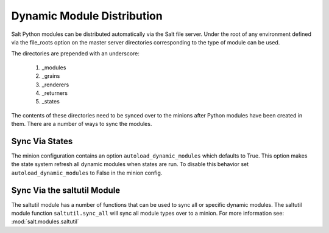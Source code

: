 ===========================
Dynamic Module Distribution
===========================

.. versionadded:: 0.9.5

Salt Python modules can be distributed automatically via the Salt file server.
Under the root of any environment defined via the file_roots option on the
master server directories corresponding to the type of module can be used.

The directories are prepended with an underscore:

  1. _modules
  2. _grains
  3. _renderers
  4. _returners
  5. _states

The contents of these directories need to be synced over to the minions after
Python modules have been created in them. There are a number of ways to sync
the modules.

Sync Via States
===============

The minion configuration contains an option ``autoload_dynamic_modules``
which defaults to True. This option makes the state system refresh all
dynamic modules when states are run. To disable this behavior set
``autoload_dynamic_modules`` to False in the minion config.

Sync Via the saltutil Module
============================

The saltutil module has a number of functions that can be used to sync all
or specific dynamic modules. The saltutil module function ``saltutil.sync_all``
will sync all module types over to a minion. For more information see:
:mod:`salt.modules.saltutil`
